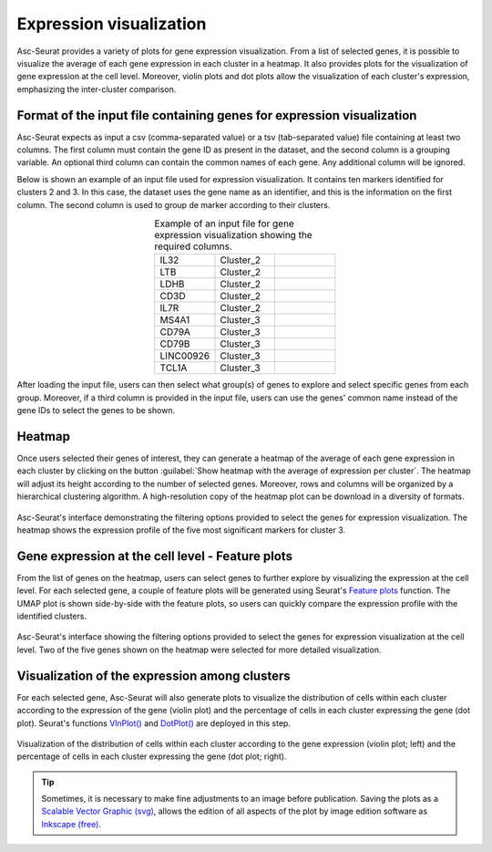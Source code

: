 .. _expression_visualization:

************************
Expression visualization
************************

Asc-Seurat provides a variety of plots for gene expression visualization. From a list of selected genes, it is possible to visualize the average of each gene expression in each cluster in a heatmap. It also provides plots for the visualization of gene expression at the cell level. Moreover, violin plots and dot plots allow the visualization of each cluster's expression, emphasizing the inter-cluster comparison.

Format of the input file containing genes for expression visualization
======================================================================

Asc-Seurat expects as input a csv (comma-separated value) or a tsv (tab-separated value) file containing at least two columns. The first column must contain the gene ID as present in the dataset, and the second column is a grouping variable. An optional third column can contain the common names of each gene. Any additional column will be ignored.

Below is shown an example of an input file used for expression visualization. It contains ten markers identified for clusters 2 and 3. In this case, the dataset uses the gene name as an identifier, and this is the information on the first column. The second column is used to group de marker according to their clusters.

.. table:: Example of an input file for gene expression visualization showing the required columns.
   :widths: 33 33 33
   :align: center

   +-----------+-----------+-----------+
   | IL32      | Cluster_2 |           |
   +-----------+-----------+-----------+
   | LTB       | Cluster_2 |           |
   +-----------+-----------+-----------+
   | LDHB      | Cluster_2 |           |
   +-----------+-----------+-----------+
   | CD3D      | Cluster_2 |           |
   +-----------+-----------+-----------+
   | IL7R      | Cluster_2 |           |
   +-----------+-----------+-----------+
   | MS4A1     | Cluster_3 |           |
   +-----------+-----------+-----------+
   | CD79A     | Cluster_3 |           |
   +-----------+-----------+-----------+
   | CD79B     | Cluster_3 |           |
   +-----------+-----------+-----------+
   | LINC00926 | Cluster_3 |           |
   +-----------+-----------+-----------+
   | TCL1A     | Cluster_3 |           |
   +-----------+-----------+-----------+

After loading the input file, users can then select what group(s) of genes to explore and select specific genes from each group. Moreover, if a third column is provided in the input file, users can use the genes' common name instead of the gene IDs to select the genes to be shown.

Heatmap
=======

Once users selected their genes of interest, they can generate a heatmap of the average of each gene expression in each cluster by clicking on the button :guilabel:`Show heatmap with the average of expression per cluster`. The heatmap will adjust its height according to the number of selected genes. Moreover, rows and columns will be organized by a hierarchical clustering algorithm. A high-resolution copy of the heatmap plot can be download in a diversity of formats.

.. figure:: images/heat_map_one_sample_cluster3.png
   :width: 100%
   :align: center

   Asc-Seurat's interface demonstrating the filtering options provided to select the genes for expression visualization. The heatmap shows the expression profile of the five most significant markers for cluster 3.

Gene expression at the cell level - Feature plots
=================================================

From the list of genes on the heatmap, users can select genes to further explore by visualizing the expression at the cell level. For each selected gene, a couple of feature plots will be generated using Seurat's `Feature plots <https://satijalab.org/seurat/reference/FeaturePlot.html>`_ function. The UMAP plot is shown side-by-side with the feature plots, so users can quickly compare the expression profile with the identified clusters.

.. figure:: images/feature_plots_one_sample.png
   :width: 100%
   :align: center

   Asc-Seurat's interface showing the filtering options provided to select the genes for expression visualization at the cell level. Two of the five genes shown on the heatmap were selected for more detailed visualization.

Visualization of the expression among clusters
==============================================

For each selected gene, Asc-Seurat will also generate plots to visualize the distribution of cells within each cluster according to the expression of the gene (violin plot) and the percentage of cells in each cluster expressing the gene (dot plot). Seurat's functions `VlnPlot() <https://satijalab.org/seurat/reference/VlnPlot.html>`_ and `DotPlot() <https://satijalab.org/seurat/reference/DotPlot.html>`_ are deployed in this step.

.. figure:: images/violin_dot_plots_one_sample.png
   :width: 100%
   :align: center

   Visualization of the distribution of cells within each cluster according to the gene expression (violin plot; left) and the percentage of cells in each cluster expressing the gene (dot plot; right).

.. tip::

	Sometimes, it is necessary to make fine adjustments to an image before publication. Saving the plots as a `Scalable Vector Graphic (svg) <https://en.wikipedia.org/wiki/Scalable_Vector_Graphics>`_, allows the edition of all aspects of the plot by image edition software as `Inkscape (free) <https://inkscape.org/>`_.
